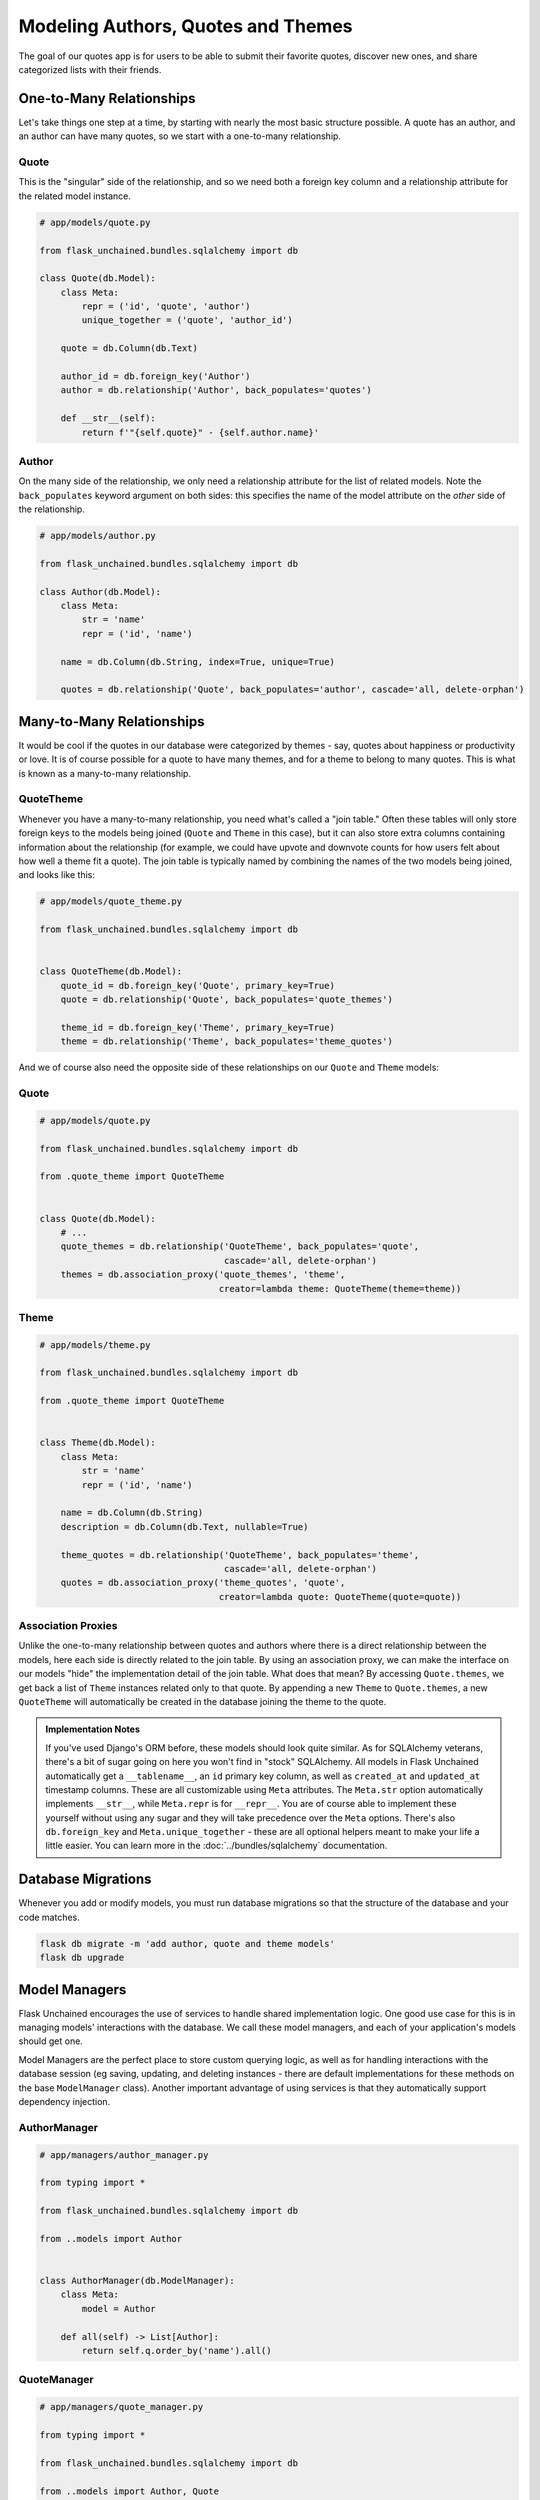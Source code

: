 Modeling Authors, Quotes and Themes
-----------------------------------

The goal of our quotes app is for users to be able to submit their favorite quotes, discover new ones, and share categorized lists with their friends.

One-to-Many Relationships
^^^^^^^^^^^^^^^^^^^^^^^^^

Let's take things one step at a time, by starting with nearly the most basic structure possible. A quote has an author, and an author can have many quotes, so we start with a one-to-many relationship.

Quote
~~~~~

This is the "singular" side of the relationship, and so we need both a foreign key column and a relationship attribute for the related model instance.

.. code-block::

   # app/models/quote.py

   from flask_unchained.bundles.sqlalchemy import db

   class Quote(db.Model):
       class Meta:
           repr = ('id', 'quote', 'author')
           unique_together = ('quote', 'author_id')

       quote = db.Column(db.Text)

       author_id = db.foreign_key('Author')
       author = db.relationship('Author', back_populates='quotes')

       def __str__(self):
           return f'"{self.quote}" - {self.author.name}'

Author
~~~~~~

On the many side of the relationship, we only need a relationship attribute for the list of related models. Note the ``back_populates`` keyword argument on both sides: this specifies the name of the model attribute on the *other* side of the relationship.

.. code-block::

   # app/models/author.py

   from flask_unchained.bundles.sqlalchemy import db

   class Author(db.Model):
       class Meta:
           str = 'name'
           repr = ('id', 'name')

       name = db.Column(db.String, index=True, unique=True)

       quotes = db.relationship('Quote', back_populates='author', cascade='all, delete-orphan')

Many-to-Many Relationships
^^^^^^^^^^^^^^^^^^^^^^^^^^

It would be cool if the quotes in our database were categorized by themes - say, quotes about happiness or productivity or love. It is of course possible for a quote to have many themes, and for a theme to belong to many quotes. This is what is known as a many-to-many relationship.

QuoteTheme
~~~~~~~~~~

Whenever you have a many-to-many relationship, you need what's called a "join table." Often these tables will only store foreign keys to the models being joined (``Quote`` and ``Theme`` in this case), but it can also store extra columns containing information about the relationship (for example, we could have upvote and downvote counts for how users felt about how well a theme fit a quote). The join table is typically named by combining the names of the two models being joined, and looks like this:

.. code-block::

   # app/models/quote_theme.py

   from flask_unchained.bundles.sqlalchemy import db


   class QuoteTheme(db.Model):
       quote_id = db.foreign_key('Quote', primary_key=True)
       quote = db.relationship('Quote', back_populates='quote_themes')

       theme_id = db.foreign_key('Theme', primary_key=True)
       theme = db.relationship('Theme', back_populates='theme_quotes')

And we of course also need the opposite side of these relationships on our ``Quote`` and ``Theme`` models:

Quote
~~~~~

.. code-block::

   # app/models/quote.py

   from flask_unchained.bundles.sqlalchemy import db

   from .quote_theme import QuoteTheme


   class Quote(db.Model):
       # ...
       quote_themes = db.relationship('QuoteTheme', back_populates='quote',
                                      cascade='all, delete-orphan')
       themes = db.association_proxy('quote_themes', 'theme',
                                     creator=lambda theme: QuoteTheme(theme=theme))

Theme
~~~~~

.. code-block::

   # app/models/theme.py

   from flask_unchained.bundles.sqlalchemy import db

   from .quote_theme import QuoteTheme


   class Theme(db.Model):
       class Meta:
           str = 'name'
           repr = ('id', 'name')

       name = db.Column(db.String)
       description = db.Column(db.Text, nullable=True)

       theme_quotes = db.relationship('QuoteTheme', back_populates='theme',
                                      cascade='all, delete-orphan')
       quotes = db.association_proxy('theme_quotes', 'quote',
                                     creator=lambda quote: QuoteTheme(quote=quote))

Association Proxies
~~~~~~~~~~~~~~~~~~~

Unlike the one-to-many relationship between quotes and authors where there is a direct relationship between the models, here each side is directly related to the join table. By using an association proxy, we can make the interface on our models "hide" the implementation detail of the join table. What does that mean? By accessing ``Quote.themes``, we get back a list of ``Theme`` instances related only to that quote. By appending a new ``Theme`` to ``Quote.themes``, a new ``QuoteTheme`` will automatically be created in the database joining the theme to the quote.

.. admonition:: Implementation Notes
   :class: info

   If you've used Django's ORM before, these models should look quite similar. As for SQLAlchemy veterans, there's a bit of sugar going on here you won't find in "stock" SQLAlchemy. All models in Flask Unchained automatically get a ``__tablename__``, an ``id`` primary key column, as well as ``created_at`` and ``updated_at`` timestamp columns. These are all customizable using ``Meta`` attributes. The ``Meta.str`` option automatically implements ``__str__``, while ``Meta.repr`` is for ``__repr__``. You are of course able to implement these yourself without using any sugar and they will take precedence over the ``Meta`` options. There's also ``db.foreign_key`` and ``Meta.unique_together`` - these are all optional helpers meant to make your life a little easier. You can learn more in the :doc:`../bundles/sqlalchemy` documentation.

Database Migrations
^^^^^^^^^^^^^^^^^^^

Whenever you add or modify models, you must run database migrations so that the structure of the database and your code matches.

.. code:: shell

   flask db migrate -m 'add author, quote and theme models'
   flask db upgrade

Model Managers
^^^^^^^^^^^^^^

Flask Unchained encourages the use of services to handle shared implementation logic. One good use case for this is in managing models' interactions with the database. We call these model managers, and each of your application's models should get one.

Model Managers are the perfect place to store custom querying logic, as well as for handling interactions with the database session (eg saving, updating, and deleting instances - there are default implementations for these methods on the base ``ModelManager`` class). Another important advantage of using services is that they automatically support dependency injection.

AuthorManager
~~~~~~~~~~~~~

.. code-block::

   # app/managers/author_manager.py

   from typing import *

   from flask_unchained.bundles.sqlalchemy import db

   from ..models import Author


   class AuthorManager(db.ModelManager):
       class Meta:
           model = Author

       def all(self) -> List[Author]:
           return self.q.order_by('name').all()

QuoteManager
~~~~~~~~~~~~

.. code-block::

   # app/managers/quote_manager.py

   from typing import *

   from flask_unchained.bundles.sqlalchemy import db

   from ..models import Author, Quote


   class QuoteManager(db.ModelManager):
       class Meta:
           model = Quote

       def all(self) -> List[Quote]:
           return self.q.join(Author).order_by(Author.name).all()

ThemeManager
~~~~~~~~~~~~

.. code-block::

   # app/managers/theme_manager.py

   from typing import *

   from flask_unchained.bundles.sqlalchemy import db

   from ..models import Theme


   class ThemeManager(db.ModelManager):
       class Meta:
           model = Theme

       def all(self) -> List[Theme]:
           return self.q.order_by('name').all()

Database Fixtures
^^^^^^^^^^^^^^^^^

For now we'll load up some sample quotes using fixtures; next we'll implement some frontend forms so users can add their own quotes, and then add an admin interface for managing everything.

.. code-block:: yaml

   # app/fixtures.yaml

   Author:
     rumi:
       name: Rumi
     mark-twain:
       name: Mark Twain
     fm-alexander:
       name: F.M. Alexander
     eleanor-roosevelt:
       name: Eleanor Roosevelt
     henry-david-thoreau:
       name: Henry David Thoreau
     john-mason-good:
       name: John Mason Good
     shakespeare:
       name: Shakespeare
     abraham-maslow:
       name: Abraham Maslow

   Theme:
     passion:
       name: Passion
     getting-started:
       name: Getting Started
     productivity:
       name: Productivity
     habits:
       name: Habits
     dreams:
       name: Dreams
     growth:
       name: Growth
     happiness:
       name: Happiness
     fear:
       name: Fear

   Quote:
     quote1:
       quote: >-
         Let yourself be silently drawn by the strange pull of what you really love.
         It will not lead you astray.
       author: Author(rumi)
       themes:
         - Theme(passion)
     quote2:
       quote: >-
         The secret of getting ahead is getting started.
         The secret of getting started is breaking down your complex overwhelming tasks into small
         manageable tasks and then doing the first one.
       author: Author(mark-twain)
       themes: Theme(getting-started, productivity)
     quote3:
       quote: >-
         People do not decide their futures.
         They decide their habits, and their habits decide their futures.
       author: Author(fm-alexander)
       themes:
         - Theme(habits)
     quote4:
       quote: 'The future belongs to those who believe in the beauty of their dreams.'
       author: Author(eleanor-roosevelt)
       themes:
         - Theme(dreams)
     quote5:
       quote: >-
         If you have built castles in the air, your work need not be lost;
         that is where they should be. Now put foundations under them.
       author: Author(henry-david-thoreau)
       themes:
         - Theme(dreams)
     quote6:
       quote: >-
         Happiness consists in activity: such is the constitution of our nature;
         it is a running stream, not a stagnant pool.
       author: Author(john-mason-good)
       themes:
         - Theme(happiness)
     quote7:
       quote: "Things won are done; joy's soul lies in the doing."
       author: Author(shakespeare)
       themes: Theme(happiness, passion, productivity)
     quote8:
       quote: >-
         One can choose to go back toward safety or forward toward growth.
         Growth must be chosen again and again; fear must be overcome again and again.
       author: Author(abraham-maslow)
       themes: Theme(habits, growth, fear)

They can be imported like so:

.. code:: shell

   flask db import-fixtures app

Let's continue to :doc:`08_model_forms_and_views`.
